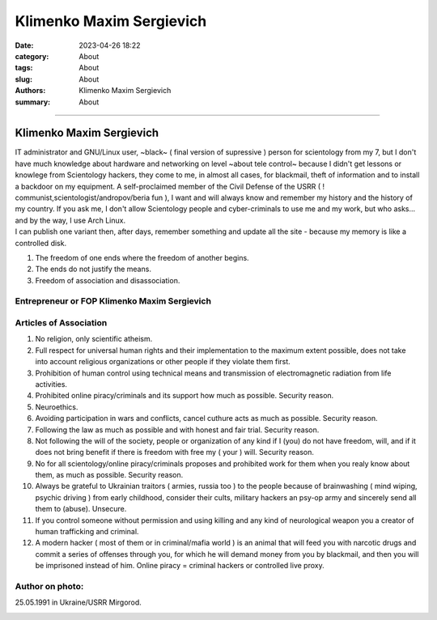 Klimenko Maxim Sergievich
#########################

:date: 2023-04-26 18:22
:category: About
:tags: About
:slug: About
:authors: Klimenko Maxim Sergievich
:summary: About

#########################

=========================
Klimenko Maxim Sergievich
=========================

| IT administrator and GNU/Linux user, ~black~ ( final version of supressive ) person for scientology from my 7, but I don't have much knowledge about hardware and networking on level ~about tele control~ because I didn't get lessons or knowlege from Scientology hackers, they come to me, in almost all cases, for blackmail, theft of information and to install a backdoor on my equipment. A self-proclaimed member of the Civil Defense of the USRR ( ! communist,scientologist/andropov/beria fun ), I want and will always know and remember my history and the history of my country.
  If you ask me, I don't allow Scientology people and cyber-criminals to use me and my work, but who asks... and by the way, I use Arch Linux.
| I can publish one variant then, after days, remember something and update all the site - because my memory is like a controlled disk.

1. The freedom of one ends where the freedom of another begins.

2. The ends do not justify the means.

3. Freedom of association and disassociation.

Entrepreneur or FOP Klimenko Maxim Sergievich
+++++++++++++++++++++++++++++++++++++++++++++

Articles of Association
+++++++++++++++++++++++

1. No religion, only scientific atheism.

2. Full respect for universal human rights and their implementation to the maximum extent possible, does not take into account religious organizations or other people if they violate them first.

3. Prohibition of human control using technical means and transmission of electromagnetic radiation from life activities.

4. Prohibited online piracy/criminals and its support how much as possible. Security reason.

5. Neuroethics.

6. Avoiding participation in wars and conflicts, cancel cuthure acts as much as possible. Security reason.

7. Following the law as much as possible and with honest and fair trial. Security reason.

8. Not following the will of the society, people or organization of any kind if I (you) do not have freedom, will, and if it does not bring benefit if there is freedom with free my ( your ) will. Security reason.

9. No for all scientology/online piracy/criminals proposes and prohibited work for them when you realy know about them, as much as possible. Security reason.

10. Always be grateful to Ukrainian traitors ( armies,  russia too ) to the people because of brainwashing ( mind wiping, psychic driving ) from early childhood, consider their cults, military hackers an psy-op army and sincerely send all them to (abuse). Unsecure.

11. If you control someone without permission and using killing and any kind of neurological weapon you a creator of human trafficking and criminal.

12. A modern hacker ( most of them or in criminal/mafia world ) is an animal that will feed you with narcotic drugs and commit a series of offenses through you, for which he will demand money from you by blackmail, and then you will be imprisoned instead of him. Online piracy = criminal hackers or controlled live proxy.

Author on photo:
++++++++++++++++

25.05.1991 in Ukraine/USRR Mirgorod.

.. image:: images/ktms.jpg
           :align: left
